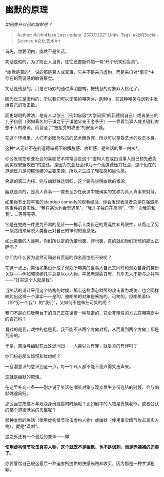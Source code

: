* 幽默的原理
  :PROPERTIES:
  :CUSTOM_ID: 幽默的原理
  :END:

/如何提升自己的幽默感？/

#+BEGIN_QUOTE
  Author: #JohnHexa Last update: /23/07/2021/ Links: Tags:
  #社科Social-Science #文化艺术Art
#+END_QUOTE

首先，你要明白，幽默不是笑话。

笑话是假的，为了防止人当真，往往还要额外加一句“开个玩笑别当真”。

*幽默是真的*。说的都是真人或真事，它并不是来自虚构，而是来自对*事实*中存在的荒诞感的敏锐察觉。

笑话是残忍的，只是它巧妙的通过声明虚构，把残忍的对象非人格化了。

因为张三是虚构的，所以我们可以无情的嘲笑ta，讽刺ta，在这种嘲笑与讽刺中发泄自己的攻击欲。

而更聪明的做法，是有人以张三（例如自居“大学问家”的郭德纲自己）或者张三的儿子自居（例如著名的于谦之于于谦他父亲王老爷子）------靠着当事人或关键利害想干人的原谅，而营造了“被接受的攻击”的安全环境。

在这个环境里，人们不必因为攻击的艺术而负罪，所以可以享受艺术的攻击本身。

这种*从无处不在的道德审视下的解脱感、放松感，是笑话的第一内核*。

你会发现在东亚社会的喜剧艺术常常会走这个“虚构人物或由当事人自己预先赦免而实现安全攻击”的路线，是因为东亚社会作为一个高道德压力社会，这个恒在的道德压力是抑郁情绪的主要来源。所以才生成了轻松感和愉快感。

笑话的第二内核，则与幽默殊途同归，这个要先说明幽默的根源。

幽默是真的，是真人真事------或者至少在表演中被确实的宣称为真人真事来对待。

如果你有比较丰富的standup
comedy的观看经验，你会发现表演者总是在强调那些事件的真实性。“我在某次约会里遇见”，“我儿子独自在房间”，“有一次我哥和我”......等等等等。

它是在完成一件更为严肃的见证------揭示人类自己的荒诞性和局限性，从而走了另一条路线来解脱人类自己对自己的审判的窒息感。

如此愚蠢的人类啊，你们所认定的仇恨也罢、罪也罢，真的就如你们所想的那么正确吗？

你们为什么要为显然可知必有荒诞的罪名而惶恐不安呢？

在这一点上，笑话如果设计成了观众所嘲笑的当事人自己又同时和观众自身的身份关联------例如郭德纲几乎总是以小人物、平民老百姓自居，几乎无人不能与之共鸣------“其实这个人就是我”。

当笑话的设计采用这个结构的时候，那么这些潜心默照的攻击虽为戏仿、也会同样映射出这样一个事实------是的，被嘲笑的对象是笨拙的、可笑的，但嘲笑着ta（即“另一个我”）的“我们”，又如何不是笨拙可笑的呢？

我们不是心知肚明台下的自己正在循着一种荒诞的、完全非理性的方式在嘲笑剧中的自己吗？

看戏的是我，戏中的也是我。我不能不从两个方向对视，从而看到两个方向上都是荒唐的。

于是，笑话与幽默在此殊途同归------人类以为有罪，就是真的有罪吗？

你们何必那么惊慌和忧虑呢？

一旦潜意识的意识到这一点，每一个凡人都不能不高兴得笑出声来。

这就是幽默的原理。

在这里补充一条------刚才说了笑话在嘲笑对象与观众发生身份连结的时候，会与幽默殊途同归。

那么当它故意不与观众身份连接的时候呢？比如剧中的人物是贵族老爷，或者公认的某个道德低劣的恶棍呢？

那种类型的笑话（使用虚构情节攻击虚构人物）或幽默（使用事实情节攻击真实人物），就是*讽刺*。

这之外还有一个最后的变体------即

*使用虚构情节攻击真实人物，这个就既不是幽默、也不是讽刺，而是赤裸裸的迫害了。*

你要警惕自己被这最后一种迫害所提供的快感贿赂和收买，因为那是一种共谋犯罪。
